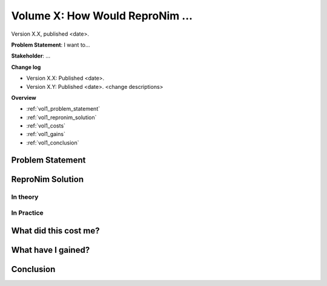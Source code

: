 Volume X: How Would ReproNim ...
--------------------------------------------------------

Version X.X, published <date>.

**Problem Statement**: I want to...

**Stakeholder**: ...

**Change log**

- Version X.X: Published <date>.
- Version X.Y: Published <date>.  <change descriptions>

.. findoutmore:: Jupyter Notebook

   This document has an accompanying Jupyter Notebook ...

**Overview**

- :ref:`vol1_problem_statement`
- :ref:`vol1_repronim_solution`
- :ref:`vol1_costs`
- :ref:`vol1_gains`
- :ref:`vol1_conclusion`

.. _vol1_problem_statement:

Problem Statement
^^^^^^^^^^^^^^^^^

.. _vol1_repronim_solution:

ReproNim Solution
^^^^^^^^^^^^^^^^^

In theory
"""""""""

In Practice
"""""""""""

.. _vol1_costs:

What did this cost me?
^^^^^^^^^^^^^^^^^^^^^^

.. _vol1_gains:

What have I gained?
^^^^^^^^^^^^^^^^^^^

.. _vol1_conclusion:

Conclusion
^^^^^^^^^^

